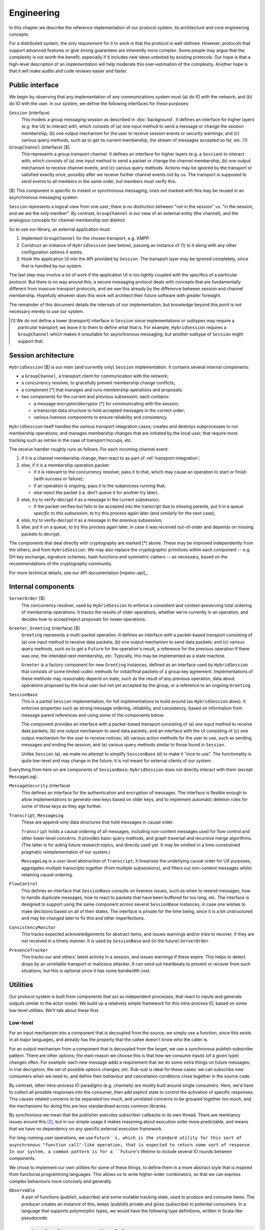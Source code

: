 ===========
Engineering
===========

In this chapter we describe the reference implementation of our protocol
system, its architecture and core engineering concepts.

For a distributed system, the only *requirement* for it to work is that the
protocol is well-defined. However, protocols that support advanced features or
give strong guarantees are inherently more complex. Some people may argue that
the complexity is not worth the benefit, especially if it includes new ideas
untested by existing protocols. Our hope is that a high-level description of an
*implementation* will help moderate this over-estimation of the complexity.
Another hope is that it will make audits and code reviews easier and faster.

Public interface
================

We begin by observing that any implementation of any communications system must
(a) do IO with the network; and (b) do IO with the user. In our system, we
define the following interfaces for these purposes:

``Session`` (interface)
  This models a group messaging session as described in :doc:`background`. It
  defines an interface for higher layers (e.g. the UI) to interact with, which
  consists of (a) one input method to send a message or change the session
  membership; (b) one output mechanism for the user to receive session events
  or security warnings; and (c) various query methods, such as to get its
  current membership, the stream of messages accepted so far, etc. [#sess]_

``GroupChannel`` (interface) [$]
  This represents a group transport channel. It defines an interface for higher
  layers (e.g. a ``Session``) to interact with, which consists of (a) one input
  method to send a packet or change the channel membership; (b) one output
  mechanism to receive channel events; and (c) various query methods. Actions
  may be ignored by the transport or satisfied exactly once, possibly after we
  receive further channel events not by us. The transport is supposed to send
  events to all members in the same order, but members must verify this.

| [$] This component is specific to instant or synchronous messaging; ones
  *not* marked with this may be reused in an asynchronous messaging system.

``Session`` represents a logical view from one user; there is no distinction
between "not in the session" vs. "in the session, and we are the only member".
By contrast, ``GroupChannel`` is our view of an external entity (the channel),
and the analogous concepts for channel membership *are* distinct.

So to use our library, an external application must:

1. Implement ``GroupChannel`` for the chosen transport, e.g. XMPP.
2. Construct an instance of ``HybridSession`` (see below), passing an instance
   of (1) to it along with any other configuration options it wants.
3. Hook the application UI into the API provided by ``Session``. The transport
   layer may be ignored completely, since that is handled by our system.

The last step may involve a lot of work if the application UI is too tightly
coupled with the specifics of a particular protocol. But there is no way around
this; a secure messaging protocol deals with concepts that are fundamentally
different from insecure transport protocols, and we see this already by the
difference between session and channel membership. Hopefully whoever does this
work will architect their future software with greater foresight.

The remainder of this document details the internals of our implementation; but
knowledge beyond this point is not necessary merely to *use* our system.

.. [#sess] We do not define a lower (transport) interface in ``Session`` since
    implementations or subtypes may require a *particular* transport; we leave
    it to them to define what that is. For example, ``HybridSession`` requires
    a ``GroupChannel`` which makes it unsuitable for asynchronous messaging;
    but another subtype of ``Session`` might support that.

Session architecture
====================

``HybridSession`` [$] is our main (and currently only) ``Session``
implementation. It contains several internal components:

- a ``GroupChannel``, a transport client for communication with the network;
- a concurrency resolver, to gracefully prevent membership change conflicts;
- a component [*] that manages and runs membership operations and proposals;
- two components for the current and previous subsession; each contains:

  - a message encryptor/decryptor [*] for communicating with the session;
  - a transcript data structure to hold accepted messages in the correct order;
  - various liveness components to ensure reliability and consistency.

``HybridSession`` itself handles the various transport integration cases;
creates and destroys subprocesses to run membership operations; and manages
membership changes that are initiated by the local user, that require more
tracking such as retries in the case of transport hiccups, etc.

The receive handler roughly runs as follows. For each incoming channel event:

1. if it is a channel membership change, then react to as part of
   :ref:`transport-integration`;
2. else, if it is a membership operation packet:

   - if it is relevant to the concurrency resolver, pass it to that, which may
     cause an operation to start or finish (with success or failure);
   - if an operation is ongoing, pass it to the subprocess running that;
   - else reject the packet (i.e. don't queue it for another try later).

3. else, try to verify-decrypt it as a message in the current subsession;

   - if the packet verifies but fails to be accepted into the transcript due
     to missing parents, put it in a queue *specific to this subsession*, to
     try this process again later (and similarly for the next case);

4. else, try to verify-decrypt it as a message in the previous subsession;
5. else, put it on a queue, to try this process again later, in case it was
   received out-of-order and depends on missing packets to decrypt.

The components that deal directly with cryptography are marked [*] above. These
may be improved independently from the others, and from ``HybridSession``. We
may also replace the cryptographic primitives within each component -- e.g. DH
key exchange, signature schemes, hash functions and symmetric ciphers -- as
necessary, based on the recommendations of the cryptography community.

For more technical details, see our API documentation [mpenc-api]_.

Internal components
===================

``ServerOrder`` [$]
  The concurrency resolver, used by ``HybridSession`` to enforce a consistent
  and context-preserving total ordering of membership operations. It tracks the
  results of older operations, whether we're currently in an operation, and
  decides how to accept/reject proposals for newer operations.

``Greeter``, ``Greeting`` (interface) [$]
  ``Greeting`` represents a multi-packet operation. It defines an interface
  with a packet-based transport consisting of (a) one input method to receive
  data packets; (b) one output mechanism to send data packets; and (c) various
  query methods, such as to get a ``Future`` for the operation's result, a
  reference for the previous operation if there was one, the intended next
  membership, etc. Typically, this may be implemented as a state machine.

  ``Greeter`` is a factory component for new ``Greeting`` instances, defined as
  an interface used by ``HybridSession`` that consists of some limited codec
  methods for initial/final packets of a group key agreement. Implementations
  of these methods may reasonably depend on state, such as the result of any
  previous operation, data about operations proposed by the local user but not
  yet accepted by the group, or a reference to an ongoing ``Greeting``.

``SessionBase``
  This is a partial ``Session`` implementation, for full implementations to
  build around (as ``HybridSession`` does). It enforces properties such as
  strong message ordering, reliability, and consistency, based on information
  from message parent references and using some of the components below.

  The component provides an interface with a packet-based transport consisting
  of (a) one input method to receive data packets; (b) one output mechanism to
  send data packets; and an interface with the UI consisting of (c) one output
  mechanism for the user to receive notices; (d) various action methods for the
  user to use, such as sending messages and ending the session; and (e) various
  query methods similar to those found in ``Session``.

  Unlike ``Session`` (a), we make no attempt to simplify ``SessionBase`` (d) to
  make it "nice to use". The functionality is quite low-level and may change in
  the future; it is not meant for external clients of our system.

Everything from here on are components of ``SessionBase``; ``HybridSession``
does not directly interact with them (except ``MessageLog``).

``MessageSecurity`` (interface)
  This defines an interface for the authentication and encryption of messages.
  The interface is flexible enough to allow implementations to generate new
  keys based on older keys, and to implement automatic deletion rules for some
  of those keys as they age further.

``Transcript``, ``MessageLog``
  These are append-only data structures that hold messages in causal order.

  ``Transcript`` holds a causal ordering of all messages, including non-content
  messages used for flow control and other lower-level concerns. It provides
  basic query methods, and graph traversal and recursive merge algorithms. (The
  latter is for aiding future research topics, and directly used yet. It may be
  omitted in a time-constrained pragmatic reimplementation of our system.)

  ``MessageLog`` is a *user-level* abstraction of ``Transcript``; it linearises
  the underlying causal order for UX purposes, aggregates multiple transcripts
  together (from multiple subsessions), and filters out non-content messages
  whilst retaining causal ordering.

``FlowControl``
  This defines an interface that ``SessionBase`` consults on liveness issues,
  such as when to resend messages, how to handle duplicate messages, how to
  react to packets that have been buffered for too long, etc. The interface is
  designed to support using the same component across several ``SessionBase``
  instances, in case one wishes to make decisions based on all of their states.
  The interface is private for the time being, since it is a bit unstructured
  and may be changed later to fix this and other imperfections.

``ConsistencyMonitor``
  This tracks expected acknowledgements for abstract items, and issues warnings
  and/or tries to recover, if they are not received in a timely manner. It is
  used by ``SessionBase`` and (in the future) ``ServerOrder``.

``PresenceTracker``
  This tracks our and others' latest activity in a session, and issues warnings
  if these expire. This helps to detect drops by an unreliable transport or
  malicious attacker. It can send out heartbeats to prevent or recover from
  such situations, but this is optional since it has some bandwidth cost.

Utilities
=========

Our protocol system is built from components that act as independent processes,
that react to inputs and generate outputs similar to the actor model. We build
up a relatively simple framework for this intra-process IO, based on some
low-level utilities. We'll talk about these first.

Low-level
---------

For an input mechanism into a component that is decoupled from the source, we
simply use a function, since this exists in all major languages, and already
has the property that the callee doesn't know who the caller is.

For an output mechanism from a component that is decoupled from the target, we
use a synchronous publish-subscribe pattern. There are other options; the main
reason we choose this is that *how* we consume inputs (of a given type) changes
often. For example: each new message adds a requirement that we do some extra
things on future messages; in trial decryption, the set of possible options
changes; etc. Pub-sub is ideal for these cases: we can subscribe new consumers
when we need to, and define their behaviour and cancellation conditions close
together in the source code.

By contrast, other intra-process IO paradigms (e.g. channels) are mostly built
around single consumers. Here, we'd have to collect all possible responses into
the consumer, then add explicit state to control the activation of specific
responses. This causes related concerns to be separated too much, and unrelated
concerns to be grouped together too much, and the mechanisms for doing this are
less standardised across common libraries.

By *synchronous* we mean that the publisher executes subscriber callbacks in
its own thread. There are reentrancy issues around this [#reen]_, but in our
simple usage it makes reasoning about execution order more predictable, and
means that we have no dependency on any specific external execution framework.

For long-running user operations, we use ``Future``s, which is the standard
utility for this sort of asynchronous "function call"-like operation, that is
expected to return some sort of response. In our system, a common pattern is
for a ``Future``'s lifetime to include several IO rounds between components.

We chose to implement our own utilities for some of these things, to define
them in a more abstract style that is inspired from functional programming
languages. This allows us to write higher-order combinators, so that we can
express complex behaviours more concisely and generally.

``Observable``
  A pair of functions (publish, subscribe) and some mutable tracking state,
  used to produce and consume items. The producer creates an instance of this,
  keeps (publish) private and gives (subscribe) to potential consumers. In a
  language that supports polymorphic types, we would have the following type
  definitions, written in Scala-like pseudocode:

  .. code-block:: scala

    type Cancel             = () => Boolean
    type Subscribe[T, S]    = (T => S) => Cancel
    type Publish[T, S]      = T => List[S]

  ``T`` is the type of the communicated item, and ``S`` is an optional type
  (default ``Unit``) that callbacks may want to pass back to the producer, to
  signal some sort of "status". The return value of ``Cancel`` is whether the
  subscription was not already cancelled.

  Even if absent from the language, having an idea on what types *ought* to be
  helps us to write combinators, e.g. to make a complex subscribe function
  ("run A after event X but run B instead if event Y happens first and run A2
  if event X happens after that") or a complex cancel function ("cancel all in
  X and if all of them were already cancelled then also cancel all in Y").

``EventContext``
  A utility that supports efficient prefix-matched subscriptions, so consumers
  can specify a filter for the items they're interested in. The type signature
  of its public part is something like ``_Prefix_[T] => Subscribe[T, S]``,
  pretending for now that ``_Prefix_`` is a real type.

``Timer``
  Execute something in the future. Its type is simply ``Subscribe[Time, Unit]``
  so that it can be used with combinators. When integrating our library into an
  application, one can simply write an adapter that satisfies this interface,
  for whichever execution framework is used.

``Future``
  We only use these for user-level actions, so we don't need many combinators
  for them. Standard libraries are adequate for our use cases, e.g. ``Promise``
  (JS) or ``defer.Deferred`` (Python).

We also have more complex utilities such as ``Monitor``, built on top of
``Observable`` and its friends, used to implement liveness and freshness
behaviours. For more details, see the API documentation [mpenc-api]_.

.. [#reen] *Reentrant publish* is when callbacks cause the producer to produce
    new items *whilst* they are being run. This can cause unintended behaviour,
    sometimes called an *interleaving hazard*, and is usually considered a bug.
    See also *§13.1. Sequential Interleaving Hazards* in [06ROBO]_.

    *Reentrant subscribe/cancel* is when subscriptions for the current producer
    are modified *whilst* we are running the callbacks for one of its items.
    The behaviour here must be precisely defined by the pub-sub system. For
    example, web DOM events define that `cancels take affect from the current
    run`__, but `subscribes only take effect from the next run`__.

__ https://developer.mozilla.org/en-US/docs/Web/API/EventTarget/removeEventListener#Notes
__ https://developer.mozilla.org/en-US/docs/Web/API/EventTarget/addEventListener#Adding_a_listener_during_event_dispatch

High-level
----------

We define two interfaces (*trait* or *typeclass* in some languages) as a common
pattern for our actor-like components to use. Each interface is essentially a
(function, subscribe-function) pair. The former is used for input into the
component, the latter for accepting output from it.

One interface is for interacting with a more "high level" component, e.g. a
user interface:

.. code-block:: scala

  trait ReceivingSender[SendInput, RecvOutput] {
    def send   : SendInput => Boolean
    def onRecv : Subscribe[RecvOutput, Boolean] // i.e. (RecvOutput => Boolean) => (() => Boolean)
  }

For example, when the UI wants to send some things to our session, it passes
this request to ``Session.send``. To display things received from the session,
it hooks into ``Session.onRecv``.

Another interface is for interacting with a more "low level" component, e.g. a
transport client:

.. code-block:: scala

  trait SendingReceiver[RecvInput, SendOutput] {
    def recv   : RecvInput => Boolean
    def onSend : Subscribe[SendOutput, Boolean] // i.e. (SendOutput => Boolean) => (() => Boolean)
  }

For example, when we want to tell a GKA session membership operation that we
received a packet for it, we call ``Greeting.recv``. To service its requests to
send out response packets, we hooks into ``Greeting.onSend``.

Here are some examples of our components that implement the above interfaces:

.. code-block:: scala

  trait Session         extends ReceivingSender[SessionAction, SessionNotice];
  trait GroupChannel    extends ReceivingSender[ChannelAction, ChannelNotice];
  trait Greeting        extends SendingReceiver[RawByteInput, RawByteOutput];
  class SessionBase     extends SendingReceiver[RawByteInput, RawByteOutput];

  type RawByteInput     = (SenderAddr, Array[Byte])
  type RawByteOutput    = (Set[RecipientAddr], Array[Byte])

These interfaces are also used privately too, to maintain a common style for
the code architecture. For example ``HybridSession`` contains an implementation
of ``SendingReceiver[ChannelNotice, ChannelAction]``, but this is not exposed
since it is just an implementation detail, and it is only meant to be linked
with the associated ``GroupChannel``.

We define ``S`` for ``Subscribe[T, S]`` as ``Boolean`` in these interfaces for
simplicity, meaning "the item was {accepted, rejected} by the consumer". This
allows us to detect errors -- such as transport failures in sending messages,
or trial decryption failures in receiving packets -- but in a loosely-coupled
way that discourages violation of the separation of layers. One reasonable
extension for the future, is to use a 3-value logic to represent {accept, try
later, reject}, which helps both of the previous cases.

This concludes the overview of our reference implementation. All the code that
is not mentioned here, is a straightforward application of software engineering
principles or algorithm writing, as applied to our protocol design (previous
chapter) and software design (this chapter). For more details, see the API
documentation [mpenc-api]_ and/or source code.
